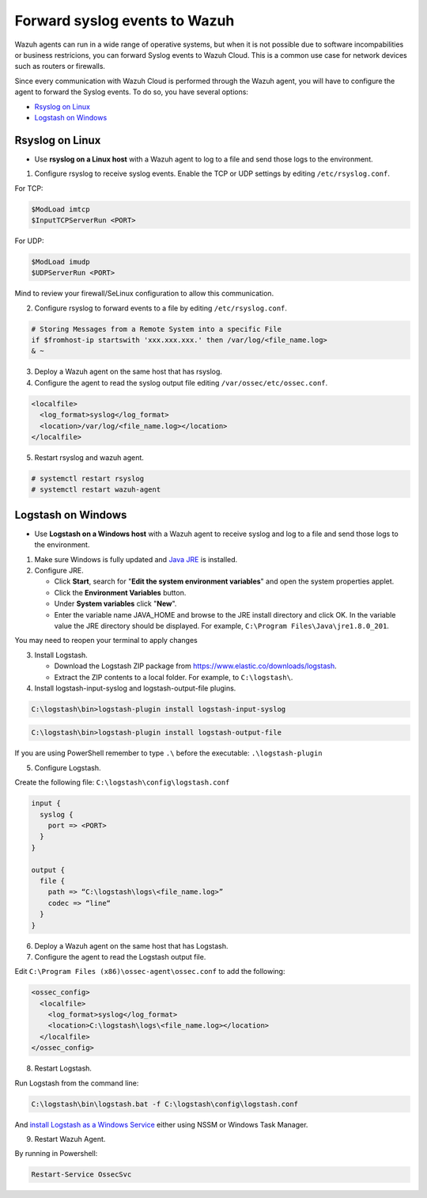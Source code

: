 .. Copyright (C) 2020 Wazuh, Inc.

.. _cloud_your_environment_send_syslog:

.. meta::
  :description: Learn about your environment

Forward syslog events to Wazuh
==============================

Wazuh agents can run in a wide range of operative systems, but when it is not possible due to software incompabilities or business restricions, you can forward Syslog events to Wazuh Cloud. This is a common use case for network devices such as routers or firewalls.



Since every communication with Wazuh Cloud is performed through the Wazuh agent, you will have to configure the agent to forward the Syslog events. To do so, you have several options:

- `Rsyslog on Linux`_

- `Logstash on Windows`_

Rsyslog on Linux
^^^^^^^^^^^^^^^^

- Use **rsyslog on a Linux host** with a Wazuh agent to log to a file and send those logs to the environment.

1. Configure rsyslog to receive syslog events. Enable the TCP or UDP settings by editing ``/etc/rsyslog.conf``.

For TCP:

.. code-block::

   $ModLoad imtcp
   $InputTCPServerRun <PORT>

For UDP:

.. code-block::

   $ModLoad imudp
   $UDPServerRun <PORT>

Mind to review your firewall/SeLinux configuration to allow this communication.
 
2. Configure rsyslog to forward events to a file by editing ``/etc/rsyslog.conf``.

.. code-block::

   # Storing Messages from a Remote System into a specific File
   if $fromhost-ip startswith 'xxx.xxx.xxx.' then /var/log/<file_name.log>
   & ~

3. Deploy a Wazuh agent on the same host that has rsyslog.

4. Configure the agent to read the syslog output file editing ``/var/ossec/etc/ossec.conf``.

.. code-block:: XML

   <localfile>
     <log_format>syslog</log_format>
     <location>/var/log/<file_name.log></location>
   </localfile>

5. Restart rsyslog and wazuh agent.

.. code-block:: console

   # systemctl restart rsyslog
   # systemctl restart wazuh-agent
   
Logstash on Windows
^^^^^^^^^^^^^^^^^^^
   
- Use **Logstash on a Windows host** with a Wazuh agent to receive syslog and log to a file and send those logs to the environment.

1. Make sure Windows is fully updated and `Java JRE <https://www.java.com/en/download/windows-64bit.jsp>`_ is installed.

2. Configure JRE.

   • Click **Start**, search for "**Edit the system environment variables**" and open the system properties applet.
   • Click the **Environment Variables** button.
   • Under **System variables** click "**New**".
   • Enter the variable name JAVA_HOME and browse to the JRE install directory and click OK. In the variable value the JRE directory should be displayed. For example, ``C:\Program Files\Java\jre1.8.0_201``.

You may need to reopen your terminal to apply changes

3. Install Logstash.

   • Download the Logstash ZIP package from https://www.elastic.co/downloads/logstash.
   • Extract the ZIP contents to a local folder. For example, to ``C:\logstash\``.

4. Install logstash-input-syslog and logstash-output-file plugins.

.. code-block::
   
   C:\logstash\bin>logstash-plugin install logstash-input-syslog

.. code-block::
   
   C:\logstash\bin>logstash-plugin install logstash-output-file

If you are using PowerShell remember to type ``.\`` before the executable: ``.\logstash-plugin``

5. Configure Logstash.

Create the following file: ``C:\logstash\config\logstash.conf``

.. code-block::

   input {
     syslog {
       port => <PORT>
     }
   }
   
   output {
     file {
       path => “C:\logstash\logs\<file_name.log>”
       codec => “line“
     }
   }

6. Deploy a Wazuh agent on the same host that has Logstash.
   
7. Configure the agent to read the Logstash output file.

Edit ``C:\Program Files (x86)\ossec-agent\ossec.conf`` to add the following:

.. code-block:: XML

   <ossec_config>
     <localfile>
       <log_format>syslog</log_format>
       <location>C:\logstash\logs\<file_name.log></location>
     </localfile>
   </ossec_config>

8. Restart Logstash.

Run Logstash from the command line:

.. code-block:: console
   
   C:\logstash\bin\logstash.bat -f C:\logstash\config\logstash.conf

And `install Logstash as a Windows Service <https://www.elastic.co/guide/en/logstash/current/running-logstash-windows.html#running-logstash-windows>`_ either using NSSM or Windows Task Manager.

9. Restart Wazuh Agent.

By running in Powershell:

.. code-block:: console
   
   Restart-Service OssecSvc
